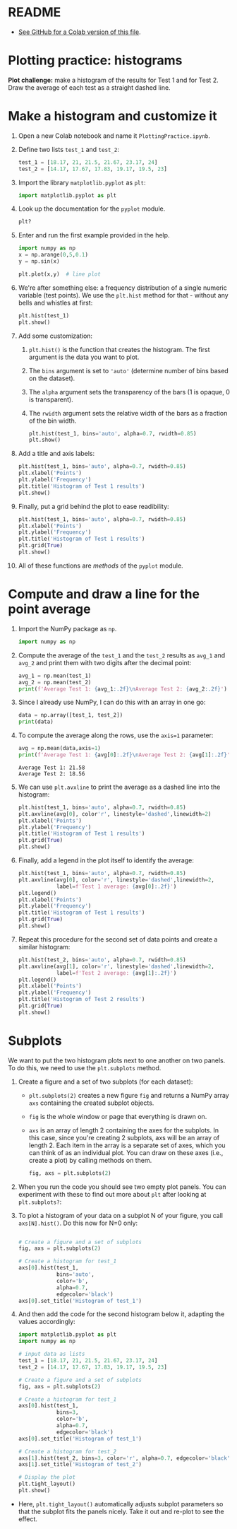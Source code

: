 #+property: header-args:python :results output :exports both :session *Python*
#+startup: overview hideblocks indent inlineimages
* README

- [[https://gist.github.com/birkenkrahe/a61584bb88d5b97390e5781e9d62358c][See GitHub for a Colab version of this file]].

* Plotting practice: histograms

*Plot challenge:* make a histogram of the results for Test 1 and for
Test 2. Draw the average of each test as a straight dashed line.

* Make a histogram and customize it

1) Open a new Colab notebook and name it ~PlottingPractice.ipynb~.

2) Define two lists ~test_1~ and ~test_2~:
   #+begin_src python :results silent
     test_1 = [18.17, 21, 21.5, 21.67, 23.17, 24]
     test_2 = [14.17, 17.67, 17.83, 19.17, 19.5, 23]
   #+end_src

3) Import the library ~matplotlib.pyplot~ as ~plt~:
   #+begin_src python :results silent
     import matplotlib.pyplot as plt
   #+end_src

4) Look up the documentation for the ~pyplot~ module.
   #+begin_src python
     plt?
   #+end_src

5) Enter and run the first example provided in the help.
   #+begin_src python
     import numpy as np
     x = np.arange(0,5,0.1)
     y = np.sin(x)

     plt.plot(x,y)  # line plot
   #+end_src
   #+attr_latex: :width 400px
   [[../img/plt_demo.png]]

6) We're after something else: a frequency distribution of a single
   numeric variable (test points). We use the ~plt.hist~ method for
   that - without any bells and whistles at first:
   #+begin_src python
     plt.hist(test_1)
     plt.show()
   #+end_src
   #+attr_latex: :width 400px
   [[../img/hist_test.png]]

7) Add some customization:
   1) ~plt.hist()~ is the function that creates the histogram. The
      first argument is the data you want to plot.
   2) The ~bins~ argument is set to ~'auto'~ (determine number of bins
      based on the dataset).
   3) The ~alpha~ argument sets the transparency of the bars (1
      is opaque, 0 is transparent).
   4) The ~rwidth~ argument sets the relative width of the bars as a
      fraction of the bin width.
   #+begin_src python
     plt.hist(test_1, bins='auto', alpha=0.7, rwidth=0.85)
     plt.show()
   #+end_src
   #+attr_latex: :width 400px
   [[../img/hist_test_1.png]]

8) Add a title and axis labels:
   #+begin_src python
     plt.hist(test_1, bins='auto', alpha=0.7, rwidth=0.85)
     plt.xlabel('Points')
     plt.ylabel('Frequency')
     plt.title('Histogram of Test 1 results')
     plt.show()
   #+end_src
   #+attr_latex: :width 400px
   [[../img/hist_test_2.png]]

9) Finally, put a grid behind the plot to ease readibility:
   #+begin_src python
     plt.hist(test_1, bins='auto', alpha=0.7, rwidth=0.85)
     plt.xlabel('Points')
     plt.ylabel('Frequency')
     plt.title('Histogram of Test 1 results')
     plt.grid(True)
     plt.show()
   #+end_src
   #+attr_latex: :width 400px
   [[../img/hist_test_3.png]]

10) All of these functions are /methods/ of the ~pyplot~ module.

* Compute and draw a line for the point average

1) Import the NumPy package as ~np~.
   #+begin_src python :results silent
     import numpy as np
   #+end_src

2) Compute the average of the ~test_1~ and the ~test_2~ results as ~avg_1~
   and ~avg_2~ and print them with two digits after the decimal point:
   #+begin_src python :results output
     avg_1 = np.mean(test_1)
     avg_2 = np.mean(test_2)
     print(f'Average Test 1: {avg_1:.2f}\nAverage Test 2: {avg_2:.2f}')
   #+end_src

3) Since I already use NumPy, I can do this with an array in one go:
   #+begin_src python
     data = np.array([test_1, test_2])
     print(data)
   #+end_src

4) To compute the average along the rows, use the ~axis=1~ parameter:
   #+begin_src python
     avg = np.mean(data,axis=1)
     print(f'Average Test 1: {avg[0]:.2f}\nAverage Test 2: {avg[1]:.2f}')
   #+end_src

   #+RESULTS:
   : Average Test 1: 21.58
   : Average Test 2: 18.56

5) We can use ~plt.avxline~ to print the average as a dashed line into
   the histogram:
   #+begin_src python
     plt.hist(test_1, bins='auto', alpha=0.7, rwidth=0.85)
     plt.axvline(avg[0], color'r', linestyle='dashed',linewidth=2)
     plt.xlabel('Points')
     plt.ylabel('Frequency')
     plt.title('Histogram of Test 1 results')
     plt.grid(True)
     plt.show()
   #+end_src
   #+attr_latex: :width 400px
   [[../img/hist_avg_1.png]]

6) Finally, add a legend in the plot itself to identify the average:
   #+begin_src python
     plt.hist(test_1, bins='auto', alpha=0.7, rwidth=0.85)
     plt.axvline(avg[0], color='r', linestyle='dashed',linewidth=2,
                 label=f'Test 1 average: {avg[0]:.2f}')
     plt.legend()
     plt.xlabel('Points')
     plt.ylabel('Frequency')
     plt.title('Histogram of Test 1 results')
     plt.grid(True)
     plt.show()
   #+end_src
   #+attr_latex: :width 400px
   [[../img/hist_avg_2.png]]

7) Repeat this procedure for the second set of data points and create
   a similar histogram:
   #+begin_src python
     plt.hist(test_2, bins='auto', alpha=0.7, rwidth=0.85)
     plt.axvline(avg[1], color='r', linestyle='dashed',linewidth=2,
                 label=f'Test 2 average: {avg[1]:.2f}')
     plt.legend()
     plt.xlabel('Points')
     plt.ylabel('Frequency')
     plt.title('Histogram of Test 2 results')
     plt.grid(True)
     plt.show()
   #+end_src
   #+attr_latex: :width 400px
   [[../img/hist_avg_3.png]]

* Subplots

We want to put the two histogram plots next to one another on two
panels. To do this, we need to use the ~plt.subplots~ method.

1) Create a figure and a set of two subplots (for each dataset):
   - ~plt.subplots(2)~ creates a new figure ~fig~ and returns a NumPy
     array ~axs~ containing the created subplot objects.
   - ~fig~ is the whole window or page that everything is drawn
     on.
   - ~axs~ is an array of length 2 containing the axes for the
     subplots. In this case, since you're creating 2 subplots, axs
     will be an array of length 2. Each item in the array is a
     separate set of axes, which you can think of as an individual
     plot. You can draw on these axes (i.e., create a plot) by
     calling methods on them.
   #+begin_src python :results silent
     fig, axs = plt.subplots(2)
   #+end_src

2) When you run the code you should see two empty plot panels. You
   can experiment with these to find out more about ~plt~ after
   looking at ~plt.subplots?~:
   #+attr_latex: :width 400px
   [[../img/plt_panels.png]]

4) To plot a histogram of your data on a subplot N of your figure,
   you call ~axs[N].hist()~. Do this now for N=0 only:
   #+begin_src python

     # Create a figure and a set of subplots
     fig, axs = plt.subplots(2)

     # Create a histogram for test_1
     axs[0].hist(test_1,
                 bins='auto',
                 color='b',
                 alpha=0.7,
                 edgecolor='black')
     axs[0].set_title('Histogram of test_1')
   #+end_src
   #+attr_latex: :width 400px
   [[../img/sub_hist_1.png]]


5) And then add the code for the second histogram below it, adapting
   the values accordingly:
   #+begin_src python
     import matplotlib.pyplot as plt
     import numpy as np

     # input data as lists
     test_1 = [18.17, 21, 21.5, 21.67, 23.17, 24]
     test_2 = [14.17, 17.67, 17.83, 19.17, 19.5, 23]

     # Create a figure and a set of subplots
     fig, axs = plt.subplots(2)

     # Create a histogram for test_1
     axs[0].hist(test_1,
                 bins=3,
                 color='b',
                 alpha=0.7,
                 edgecolor='black')
     axs[0].set_title('Histogram of test_1')

     # Create a histogram for test_2
     axs[1].hist(test_2, bins=3, color='r', alpha=0.7, edgecolor='black')
     axs[1].set_title('Histogram of test_2')

     # Display the plot
     plt.tight_layout()
     plt.show()
   #+end_src
   #+attr_latex: :width 400px
   [[../img/sub_hist_2.png]]


- Here, ~plt.tight_layout()~ automatically adjusts subplot parameters so
  that the subplot fits the panels nicely. Take it out and re-plot to
  see the effect.

